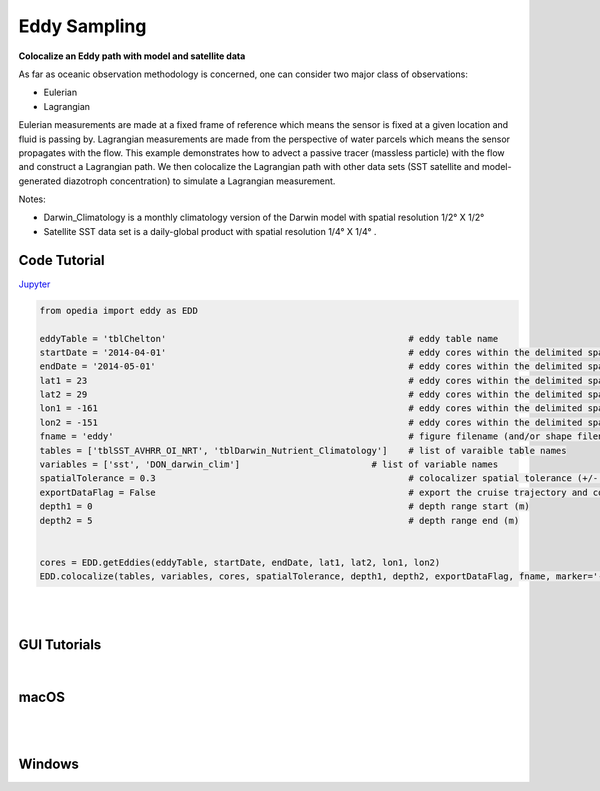 



.. _Jupyter: https://github.com/mdashkezari/opedia/blob/master/notebooks/SimpleExamples.ipynb


Eddy Sampling
=============

**Colocalize an Eddy path with model and satellite data**

As far as oceanic observation methodology is concerned, one can consider two major class of observations:

- Eulerian
- Lagrangian

Eulerian measurements are made at a fixed frame of reference which means the sensor is fixed at a given location and fluid is passing by. Lagrangian measurements are made from the perspective of water parcels which means the sensor propagates with the flow. This example demonstrates how to advect a passive tracer (massless particle) with the flow and construct a Lagrangian path. We then colocalize the Lagrangian path with other data sets (SST satellite and model-generated diazotroph concentration) to simulate a Lagrangian measurement.

Notes:

- Darwin_Climatology is a monthly climatology version of the Darwin model with spatial resolution 1/2° X 1/2°
- Satellite SST data set is a daily-global product with spatial resolution  1/4° X 1/4° .


Code Tutorial
^^^^^^^^^^^^^


Jupyter_


.. code-block:: python



    from opedia import eddy as EDD

    eddyTable = 'tblChelton'                                              # eddy table name
    startDate = '2014-04-01'                                              # eddy cores within the delimited space-time (start date)
    endDate = '2014-05-01'                                                # eddy cores within the delimited space-time (end date)
    lat1 = 23                                                             # eddy cores within the delimited space-time (start lat)
    lat2 = 29                                                             # eddy cores within the delimited space-time (end lat)
    lon1 = -161                                                           # eddy cores within the delimited space-time (start lon)
    lon2 = -151                                                           # eddy cores within the delimited space-time (end lon)
    fname = 'eddy'                                                        # figure filename (and/or shape filename)
    tables = ['tblSST_AVHRR_OI_NRT', 'tblDarwin_Nutrient_Climatology']    # list of varaible table names
    variables = ['sst', 'DON_darwin_clim']                         # list of variable names
    spatialTolerance = 0.3                                                # colocalizer spatial tolerance (+/- degrees)
    exportDataFlag = False                                                # export the cruise trajectory and colocalized data on disk
    depth1 = 0                                                            # depth range start (m)
    depth2 = 5                                                            # depth range end (m)


    cores = EDD.getEddies(eddyTable, startDate, endDate, lat1, lat2, lon1, lon2)
    EDD.colocalize(tables, variables, cores, spatialTolerance, depth1, depth2, exportDataFlag, fname, marker='-')



.. raw:: html

    <iframe src="../_static/tutorial_plots/eddy.html"  frameborder = 0  height="1000px" width="100%">></iframe>

|
|

GUI Tutorials
^^^^^^^^^^^^^
|

macOS
^^^^^^^


.. raw:: html

    <iframe src="https://www.youtube.com/embed/uUDXwTyOfsk"  frameborder = 0  height="700x" width="80%" allowfullscreen></iframe>


|
|

Windows
^^^^^^^

.. raw:: html

    <iframe src="https://www.youtube.com/embed/XhWMyocZYeI"  frameborder = 0  height="700x" width="80%" allowfullscreen></iframe>
